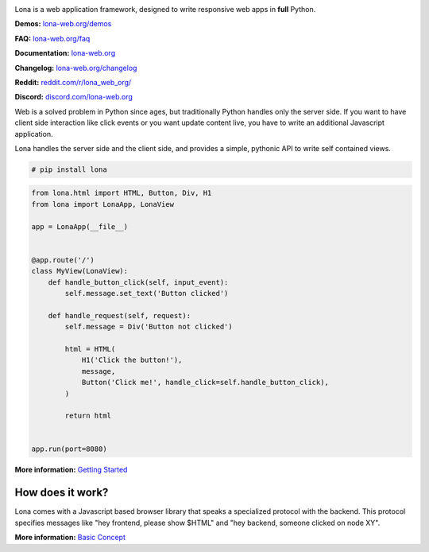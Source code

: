 .. image:: doc/content/logo.svg
    :alt: Lona logo
    :height: 200px
    :width: 200px
.. image:: https://img.shields.io/pypi/l/lona.svg
    :alt: license MIT
    :target: https://pypi.org/project/lona
.. image:: https://img.shields.io/pypi/pyversions/lona.svg
    :alt: python 3
    :target: https://pypi.org/project/lona
.. image:: https://img.shields.io/pypi/v/lona.svg
    :alt: latest version
    :target: https://pypi.org/project/lona
.. image:: https://github.com/lona-web-org/lona/actions/workflows/ci.yml/badge.svg
    :alt: ci status
    :target: https://github.com/lona-web-org/lona/actions/workflows/ci.yml
.. image:: https://img.shields.io/codecov/c/github/lona-web-org/lona.svg
    :alt: code coverage
    :target: https://codecov.io/gh/lona-web-org/lona/


Lona is a web application framework, designed to write responsive web apps in
**full** Python.

**Demos:** `lona-web.org/demos <https://lona-web.org/demos/index.html>`_

**FAQ:** `lona-web.org/faq <http://lona-web.org/faq.html>`_

**Documentation:** `lona-web.org <http://lona-web.org>`_

**Changelog:** `lona-web.org/changelog <http://lona-web.org/changelog.html>`_

**Reddit:** `reddit.com/r/lona_web_org/ <https://www.reddit.com/r/lona_web_org/>`_

**Discord:** `discord.com/lona-web.org <https://discord.gg/WBf5PVACsj>`_

Web is a solved problem in Python since ages, but traditionally Python handles
only the server side. If you want to have client side interaction like
click events or you want update content live, you have to write an additional
Javascript application.

Lona handles the server side and the client side, and provides a simple,
pythonic API to write self contained views.

.. code-block:: text

    # pip install lona

.. code-block:: python

    from lona.html import HTML, Button, Div, H1
    from lona import LonaApp, LonaView

    app = LonaApp(__file__)


    @app.route('/')
    class MyView(LonaView):
        def handle_button_click(self, input_event):
            self.message.set_text('Button clicked')

        def handle_request(self, request):
            self.message = Div('Button not clicked')

            html = HTML(
                H1('Click the button!'),
                message,
                Button('Click me!', handle_click=self.handle_button_click),
            )

            return html


    app.run(port=8080)

**More information:**
`Getting Started <http://lona-web.org/end-user-documentation/getting-started.html>`_


How does it work?
-----------------

Lona comes with a Javascript based browser library that speaks a specialized
protocol with the backend.
This protocol specifies messages like "hey frontend, please show $HTML" and
"hey backend, someone clicked on node XY".

**More information:**
`Basic Concept <https://lona-web.org/basic-concept.html>`_
